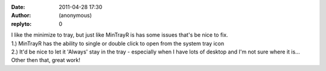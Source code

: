 :date: 2011-04-28 17:30
:author: (anonymous)
:replyto: 0

| I like the minimize to tray, but just like MinTrayR is has some issues that's be nice to fix.
| 1.) MinTrayR has the ability to single or double click to open from the system tray icon
| 2.) It'd be nice to let it 'Always' stay in the tray - especially when I have lots of desktop and I'm not sure where it is...
| Other then that, great work!
